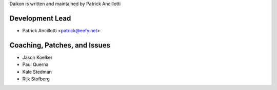 Daikon is written and maintained by Patrick Ancillotti

Development Lead
----------------

- Patrick Ancillotti <patrick@eefy.net>


Coaching, Patches, and Issues
-----------------------------

- Jason Koelker
- Paul Querna
- Kale Stedman
- Rijk Stofberg
